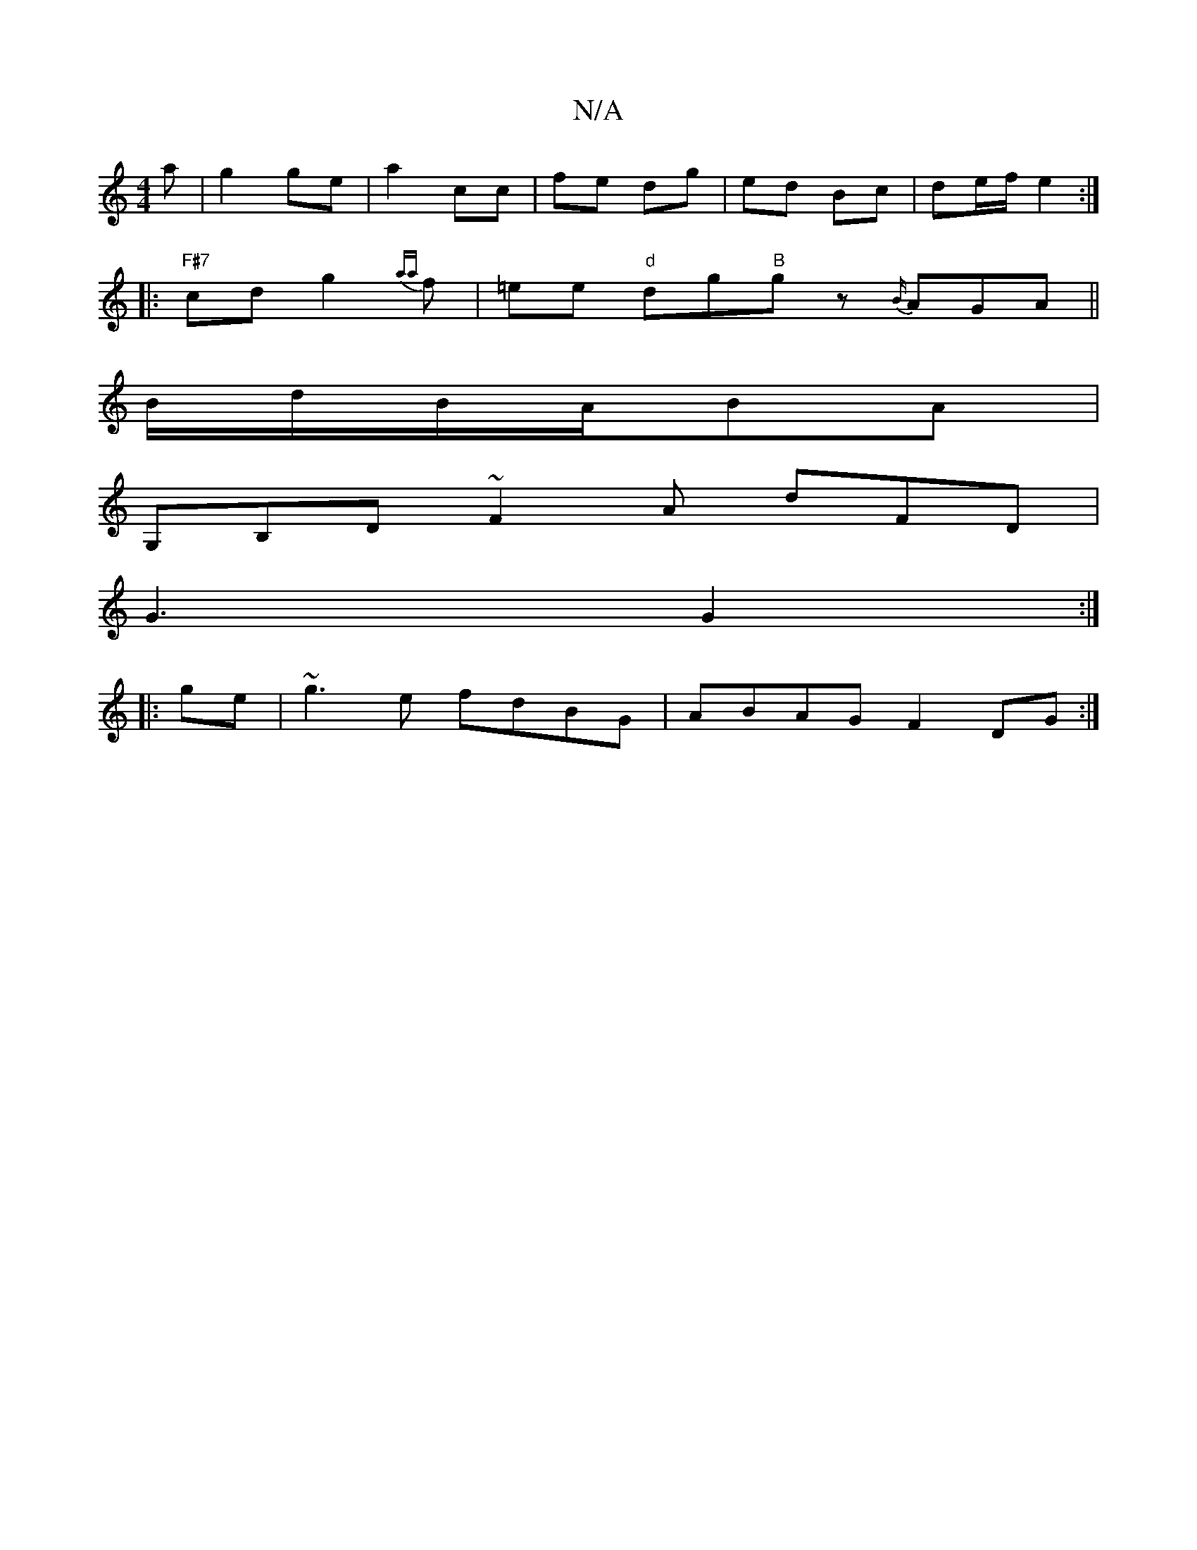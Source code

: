 X:1
T:N/A
M:4/4
R:N/A
K:Cmajor
a| g2 ge|a2 cc|fe dg|ed Bc|de/f/ e2 :|
|: "F#7"cd g2 {aa}f|=ee"d" dg"B"gz {B/}AGA||
B/d/B/A/BA|
G,B,D~F2A dFD|
G3 G2:|
|:ge|~g3e fdBG|ABAG F2DG:|

AcB g2e|ecA cBe|fdf gfe|dBA|~d3 fdB cBA| B3 B2d|  BAF